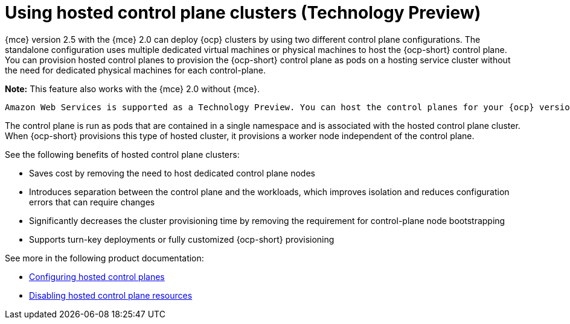 [#hosted-control-planes-intro]
= Using hosted control plane clusters (Technology Preview)

{mce} version 2.5 with the {mce} 2.0 can deploy {ocp} clusters by using two different control plane configurations. The standalone configuration uses multiple dedicated virtual machines or physical machines to host the {ocp-short} control plane. You can provision hosted control planes to provision the {ocp-short} control plane as pods on a hosting service cluster without the need for dedicated physical machines for each control-plane.

*Note:* This feature also works with the {mce} 2.0 without {mce}.

 Amazon Web Services is supported as a Technology Preview. You can host the control planes for your {ocp} version 4.10.7 and later. 

The control plane is run as pods that are contained in a single namespace and is associated with the hosted control plane cluster. When {ocp-short} provisions this type of hosted cluster, it provisions a worker node independent of the control plane. 

See the following benefits of hosted control plane clusters:

* Saves cost by removing the need to host dedicated control plane nodes

* Introduces separation between the control plane and the workloads, which improves isolation and reduces configuration errors that can require changes

* Significantly decreases the cluster provisioning time by removing the requirement for control-plane node bootstrapping

* Supports turn-key deployments or fully customized {ocp-short} provisioning

See more in the following product documentation:

* xref:../hosted_control_planes/hosted_control_planes_configure.adoc#hosted-control-planes-configure[Configuring hosted control planes]
* xref:../hosted_control_planes/disable_hosted_control_planes.adoc#disable-hosted-control-planes[Disabling hosted control plane resources]
